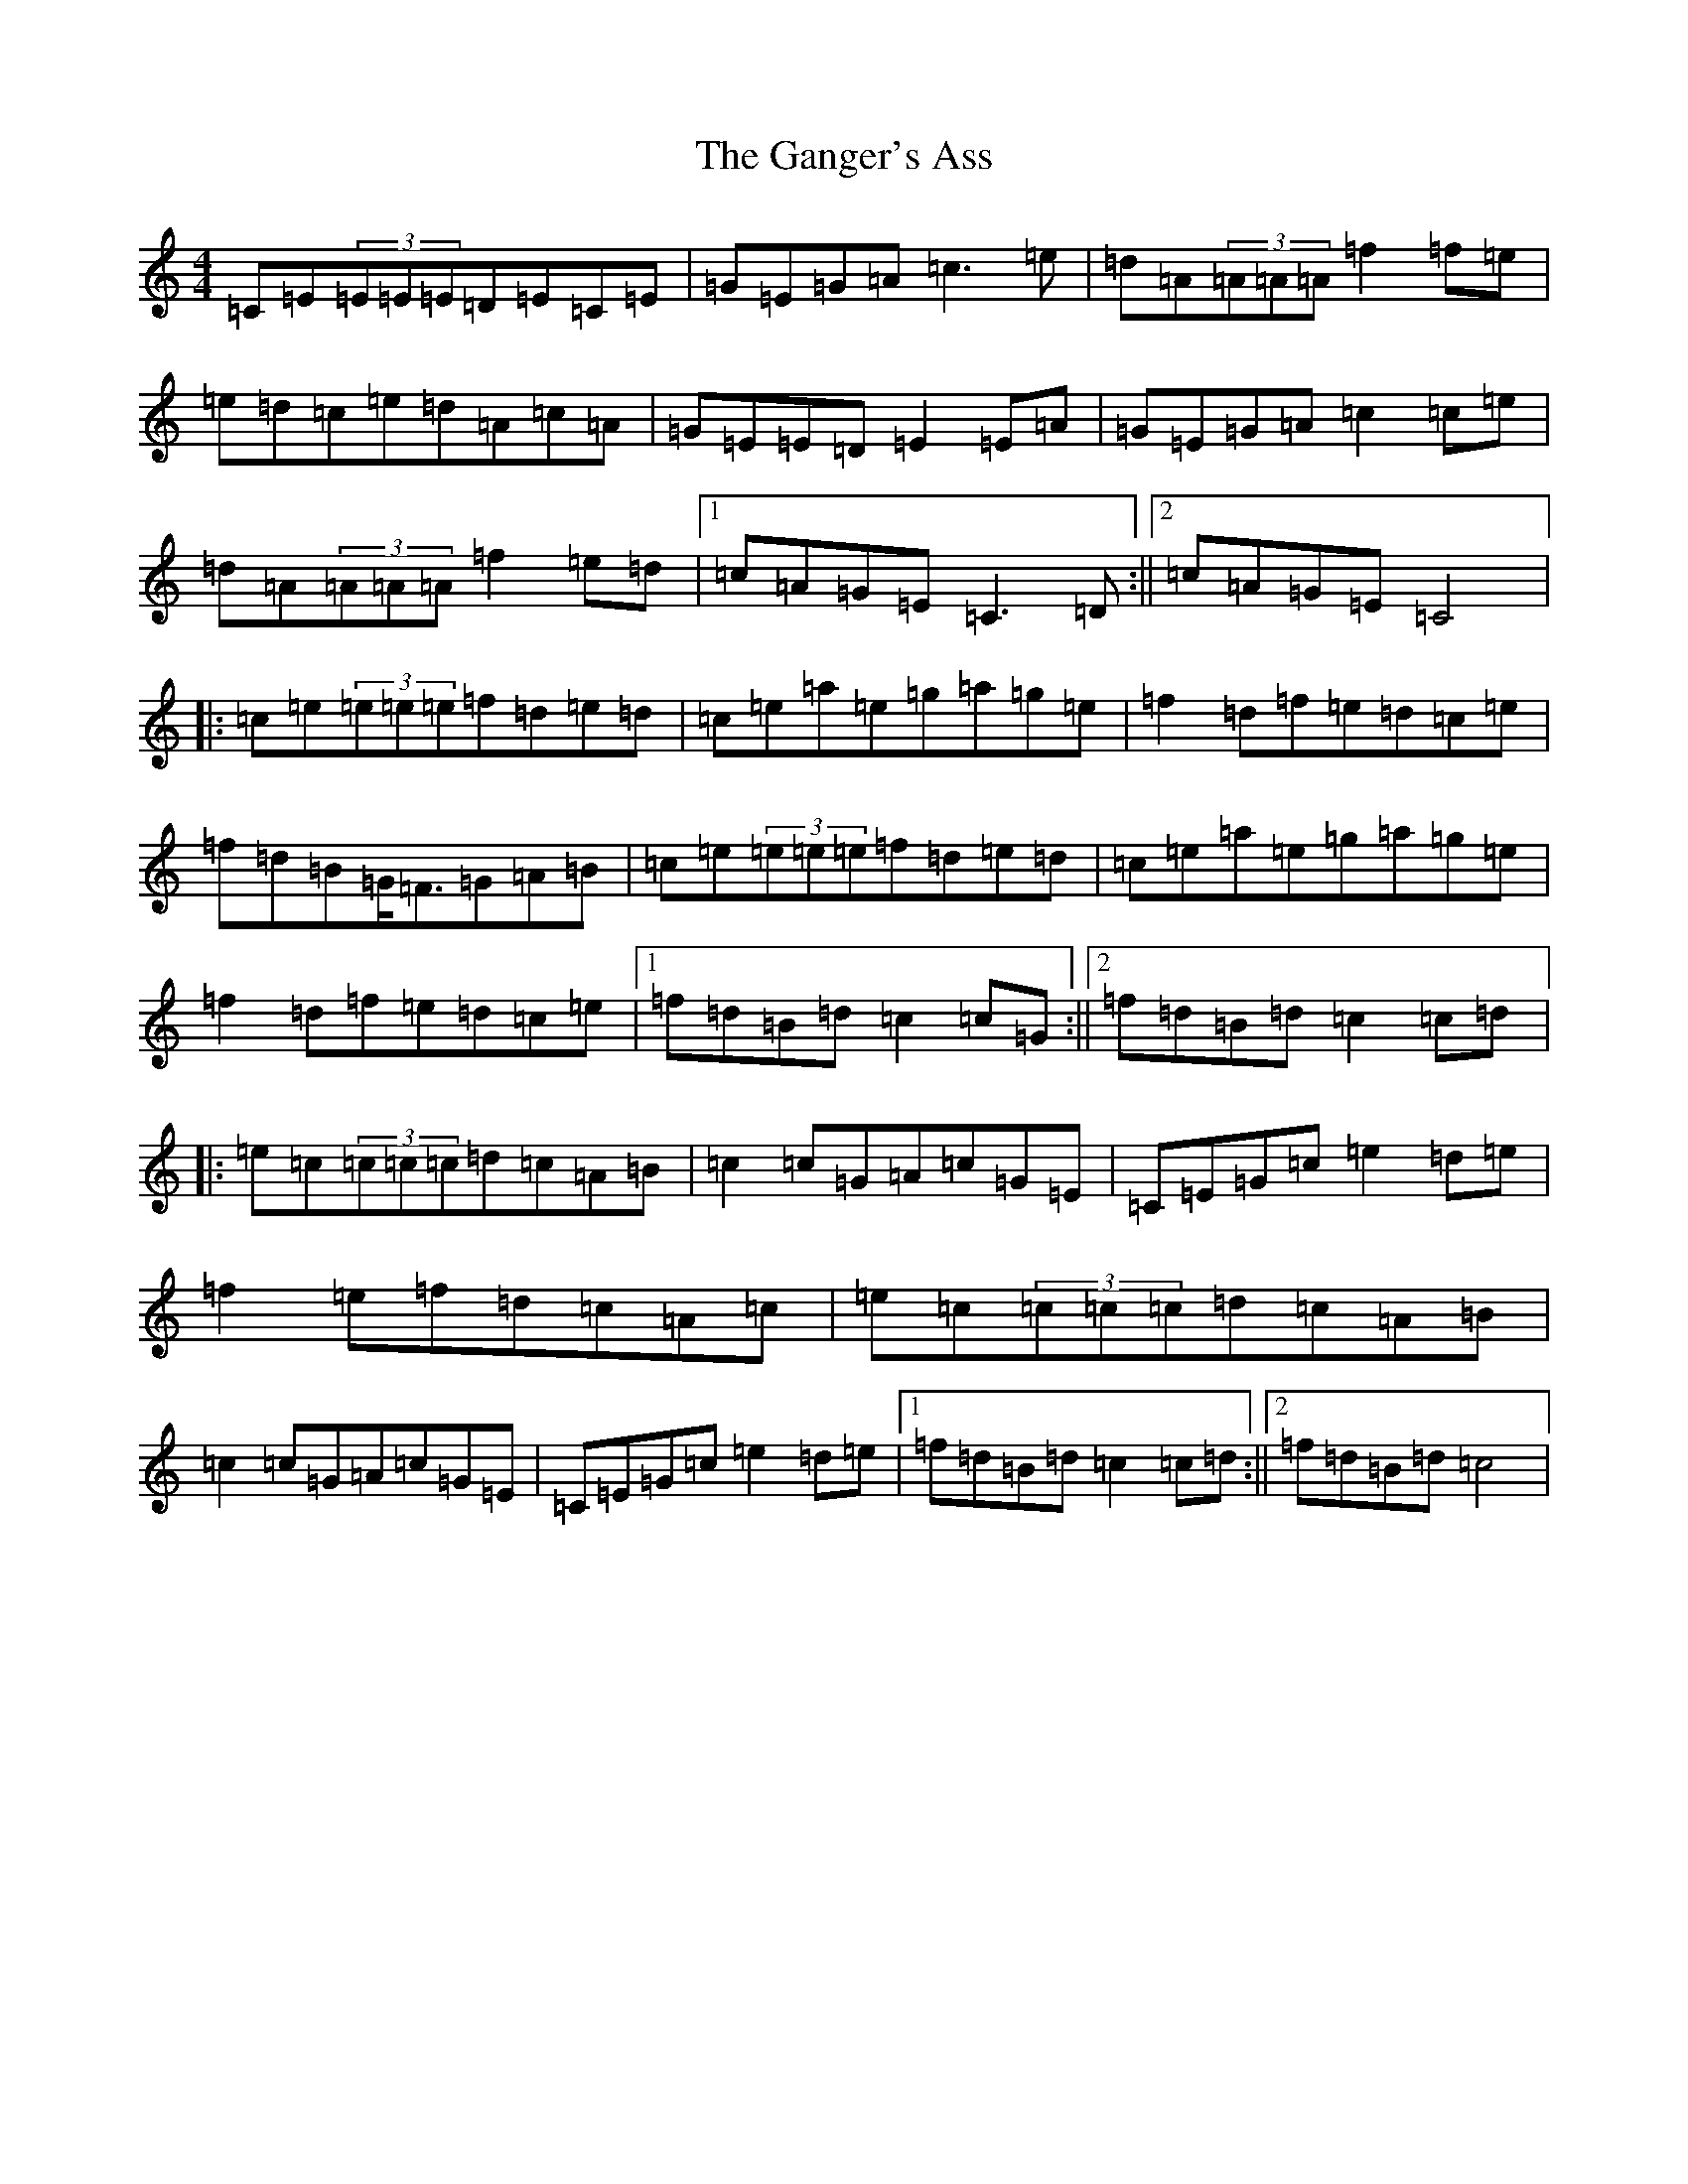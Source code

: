 X: 7730
T: Ganger's Ass, The
S: https://thesession.org/tunes/11640#setting11640
Z: D Major
R: reel
M:4/4
L:1/8
K: C Major
=C=E(3=E=E=E=D=E=C=E|=G=E=G=A=c3=e|=d=A(3=A=A=A=f2=f=e|=e=d=c=e=d=A=c=A|=G=E=E=D=E2=E=A|=G=E=G=A=c2=c=e|=d=A(3=A=A=A=f2=e=d|1=c=A=G=E=C3=D:||2=c=A=G=E=C4|:=c=e(3=e=e=e=f=d=e=d|=c=e=a=e=g=a=g=e|=f2=d=f=e=d=c=e|=f=d=B=G<=F=G=A=B|=c=e(3=e=e=e=f=d=e=d|=c=e=a=e=g=a=g=e|=f2=d=f=e=d=c=e|1=f=d=B=d=c2=c=G:||2=f=d=B=d=c2=c=d|:=e=c(3=c=c=c=d=c=A=B|=c2=c=G=A=c=G=E|=C=E=G=c=e2=d=e|=f2=e=f=d=c=A=c|=e=c(3=c=c=c=d=c=A=B|=c2=c=G=A=c=G=E|=C=E=G=c=e2=d=e|1=f=d=B=d=c2=c=d:||2=f=d=B=d=c4|